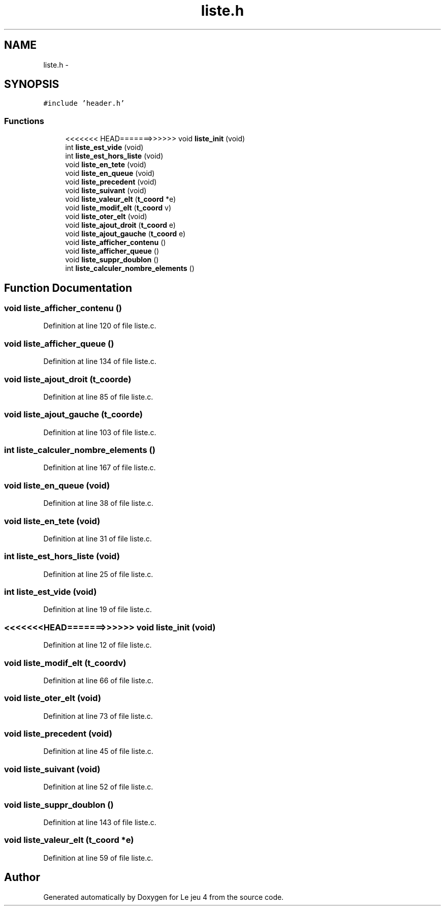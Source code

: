 .TH "liste.h" 3 "Tue Jan 6 2015" "Version v1.1 Ncurses" "Le jeu 4" \" -*- nroff -*-
.ad l
.nh
.SH NAME
liste.h \- 
.SH SYNOPSIS
.br
.PP
\fC#include 'header\&.h'\fP
.br

.SS "Functions"

.in +1c
.ti -1c
.RI "<<<<<<< HEAD=======>>>>>> void \fBliste_init\fP (void)"
.br
.ti -1c
.RI "int \fBliste_est_vide\fP (void)"
.br
.ti -1c
.RI "int \fBliste_est_hors_liste\fP (void)"
.br
.ti -1c
.RI "void \fBliste_en_tete\fP (void)"
.br
.ti -1c
.RI "void \fBliste_en_queue\fP (void)"
.br
.ti -1c
.RI "void \fBliste_precedent\fP (void)"
.br
.ti -1c
.RI "void \fBliste_suivant\fP (void)"
.br
.ti -1c
.RI "void \fBliste_valeur_elt\fP (\fBt_coord\fP *e)"
.br
.ti -1c
.RI "void \fBliste_modif_elt\fP (\fBt_coord\fP v)"
.br
.ti -1c
.RI "void \fBliste_oter_elt\fP (void)"
.br
.ti -1c
.RI "void \fBliste_ajout_droit\fP (\fBt_coord\fP e)"
.br
.ti -1c
.RI "void \fBliste_ajout_gauche\fP (\fBt_coord\fP e)"
.br
.ti -1c
.RI "void \fBliste_afficher_contenu\fP ()"
.br
.ti -1c
.RI "void \fBliste_afficher_queue\fP ()"
.br
.ti -1c
.RI "void \fBliste_suppr_doublon\fP ()"
.br
.ti -1c
.RI "int \fBliste_calculer_nombre_elements\fP ()"
.br
.in -1c
.SH "Function Documentation"
.PP 
.SS "void liste_afficher_contenu ()"

.PP
Definition at line 120 of file liste\&.c\&.
.SS "void liste_afficher_queue ()"

.PP
Definition at line 134 of file liste\&.c\&.
.SS "void liste_ajout_droit (\fBt_coord\fPe)"

.PP
Definition at line 85 of file liste\&.c\&.
.SS "void liste_ajout_gauche (\fBt_coord\fPe)"

.PP
Definition at line 103 of file liste\&.c\&.
.SS "int liste_calculer_nombre_elements ()"

.PP
Definition at line 167 of file liste\&.c\&.
.SS "void liste_en_queue (void)"

.PP
Definition at line 38 of file liste\&.c\&.
.SS "void liste_en_tete (void)"

.PP
Definition at line 31 of file liste\&.c\&.
.SS "int liste_est_hors_liste (void)"

.PP
Definition at line 25 of file liste\&.c\&.
.SS "int liste_est_vide (void)"

.PP
Definition at line 19 of file liste\&.c\&.
.SS "<<<<<<<HEAD=======>>>>>> void liste_init (void)"

.PP
Definition at line 12 of file liste\&.c\&.
.SS "void liste_modif_elt (\fBt_coord\fPv)"

.PP
Definition at line 66 of file liste\&.c\&.
.SS "void liste_oter_elt (void)"

.PP
Definition at line 73 of file liste\&.c\&.
.SS "void liste_precedent (void)"

.PP
Definition at line 45 of file liste\&.c\&.
.SS "void liste_suivant (void)"

.PP
Definition at line 52 of file liste\&.c\&.
.SS "void liste_suppr_doublon ()"

.PP
Definition at line 143 of file liste\&.c\&.
.SS "void liste_valeur_elt (\fBt_coord\fP *e)"

.PP
Definition at line 59 of file liste\&.c\&.
.SH "Author"
.PP 
Generated automatically by Doxygen for Le jeu 4 from the source code\&.
